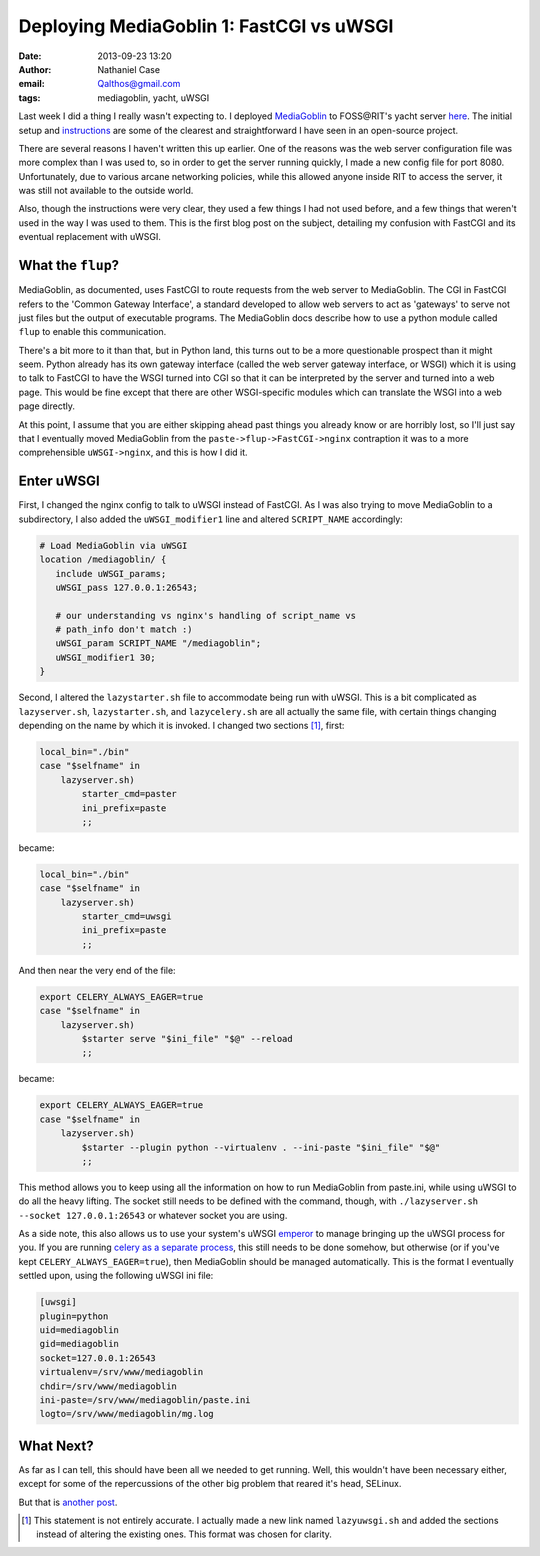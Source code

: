 Deploying MediaGoblin 1: FastCGI vs uWSGI
#########################################
:date: 2013-09-23 13:20
:author: Nathaniel Case
:email: Qalthos@gmail.com
:tags: mediagoblin, yacht, uWSGI

Last week I did a thing I really wasn't expecting to. I deployed
`MediaGoblin`_ to FOSS\@RIT's yacht server `here`_. The initial setup and
`instructions`_ are some of the clearest and straightforward I have seen in an
open-source project.

There are several reasons I haven't written this up earlier. One of the reasons
was the web server configuration file was more complex than I was used to, so
in order to get the server running quickly, I made a new config file for port
8080. Unfortunately, due to various arcane networking policies, while this
allowed anyone inside RIT to access the server, it was still not available to
the outside world.

Also, though the instructions were very clear, they used a few things I had not
used before, and a few things that weren't used in the way I was used to them.
This is the first blog post on the subject, detailing my confusion with
FastCGI and its eventual replacement with uWSGI.

What the ``flup``?
------------------

MediaGoblin, as documented, uses FastCGI to route requests from the web server
to MediaGoblin. The CGI in FastCGI refers to the 'Common Gateway Interface',
a standard developed to allow web servers to act as 'gateways' to serve not
just files but the output of executable programs. The MediaGoblin docs describe
how to use a python module called ``flup`` to enable this communication.

There's a bit more to it than that, but in Python land, this
turns out to be a more questionable prospect than it might seem. Python already
has its own gateway interface (called the web server gateway interface, or
WSGI) which it is using to talk to FastCGI to have the WSGI turned into CGI so
that it can be interpreted by the server and turned into a web page. This would
be fine except that there are other WSGI-specific modules which can translate
the WSGI into a web page directly.

At this point, I assume that you are either skipping ahead past things you
already know or are horribly lost, so I'll just say that I eventually moved
MediaGoblin from the ``paste->flup->FastCGI->nginx`` contraption it was to a more
comprehensible ``uWSGI->nginx``, and this is how I did it.

Enter uWSGI
-----------

First, I changed the nginx config to talk to uWSGI instead of FastCGI.
As I was also trying to move MediaGoblin to a subdirectory, I also added the
``uWSGI_modifier1`` line and altered ``SCRIPT_NAME`` accordingly:

.. code-block:: nginx

    # Load MediaGoblin via uWSGI
    location /mediagoblin/ {
       include uWSGI_params;
       uWSGI_pass 127.0.0.1:26543;

       # our understanding vs nginx's handling of script_name vs
       # path_info don't match :)
       uWSGI_param SCRIPT_NAME "/mediagoblin";
       uWSGI_modifier1 30;
    }

Second, I altered the ``lazystarter.sh`` file to accommodate being run with
uWSGI. This is a bit complicated as ``lazyserver.sh``, ``lazystarter.sh``, and
``lazycelery.sh`` are all actually the same file, with certain things changing
depending on the name by which it is invoked. I changed two sections [#]_,
first:

.. code-block:: bash

    local_bin="./bin"
    case "$selfname" in
        lazyserver.sh)
            starter_cmd=paster
            ini_prefix=paste
            ;;

became:

.. code-block:: bash

    local_bin="./bin"
    case "$selfname" in
        lazyserver.sh)
            starter_cmd=uwsgi
            ini_prefix=paste
            ;;

And then near the very end of the file:

.. code-block:: bash

    export CELERY_ALWAYS_EAGER=true
    case "$selfname" in
        lazyserver.sh)
            $starter serve "$ini_file" "$@" --reload
            ;;

became:

.. code-block:: bash

    export CELERY_ALWAYS_EAGER=true
    case "$selfname" in
        lazyserver.sh)
            $starter --plugin python --virtualenv . --ini-paste "$ini_file" "$@"
            ;;

This method allows you to keep using all the information on how to run
MediaGoblin from paste.ini, while using uWSGI to do all the heavy lifting.
The socket still needs to be defined with the command, though, with
``./lazyserver.sh --socket 127.0.0.1:26543`` or whatever socket you are using.

As a side note, this also allows us to use your system's uWSGI `emperor`_ to
manage bringing up the uWSGI process for you. If you are running `celery as a
separate process`_, this still needs to be done somehow, but otherwise (or if
you've kept ``CELERY_ALWAYS_EAGER=true``), then MediaGoblin should be managed
automatically. This is the format I eventually settled upon, using the
following uWSGI ini file:

.. code-block:: ini

    [uwsgi]
    plugin=python
    uid=mediagoblin
    gid=mediagoblin
    socket=127.0.0.1:26543
    virtualenv=/srv/www/mediagoblin
    chdir=/srv/www/mediagoblin
    ini-paste=/srv/www/mediagoblin/paste.ini
    logto=/srv/www/mediagoblin/mg.log

What Next?
----------

As far as I can tell, this should have been all we needed to get running.
Well, this wouldn't have been necessary either, except for some of the
repercussions of the other big problem that reared it's head, SELinux.

But that is `another post`_.

.. _MediaGoblin: http://mediagoblin.org
.. _here: http://yacht.rit.edu/mediagoblin/
.. _instructions: https://mediagoblin.readthedocs.org/en/v0.5.0/siteadmin/deploying.html
.. _emperor: http://uWSGI-docs.readthedocs.org/en/latest/Emperor.html
.. _celery as a separate process: http://mediagoblin.readthedocs.org/en/v0.5.0/siteadmin/production-deployments.html#separate-celery
.. _another post: deploying-mediagoblin-2-selinux.html
.. [#] This statement is not entirely accurate. I actually made a new link
       named ``lazyuwsgi.sh`` and added the sections instead of altering the
       existing ones. This format was chosen for clarity.

